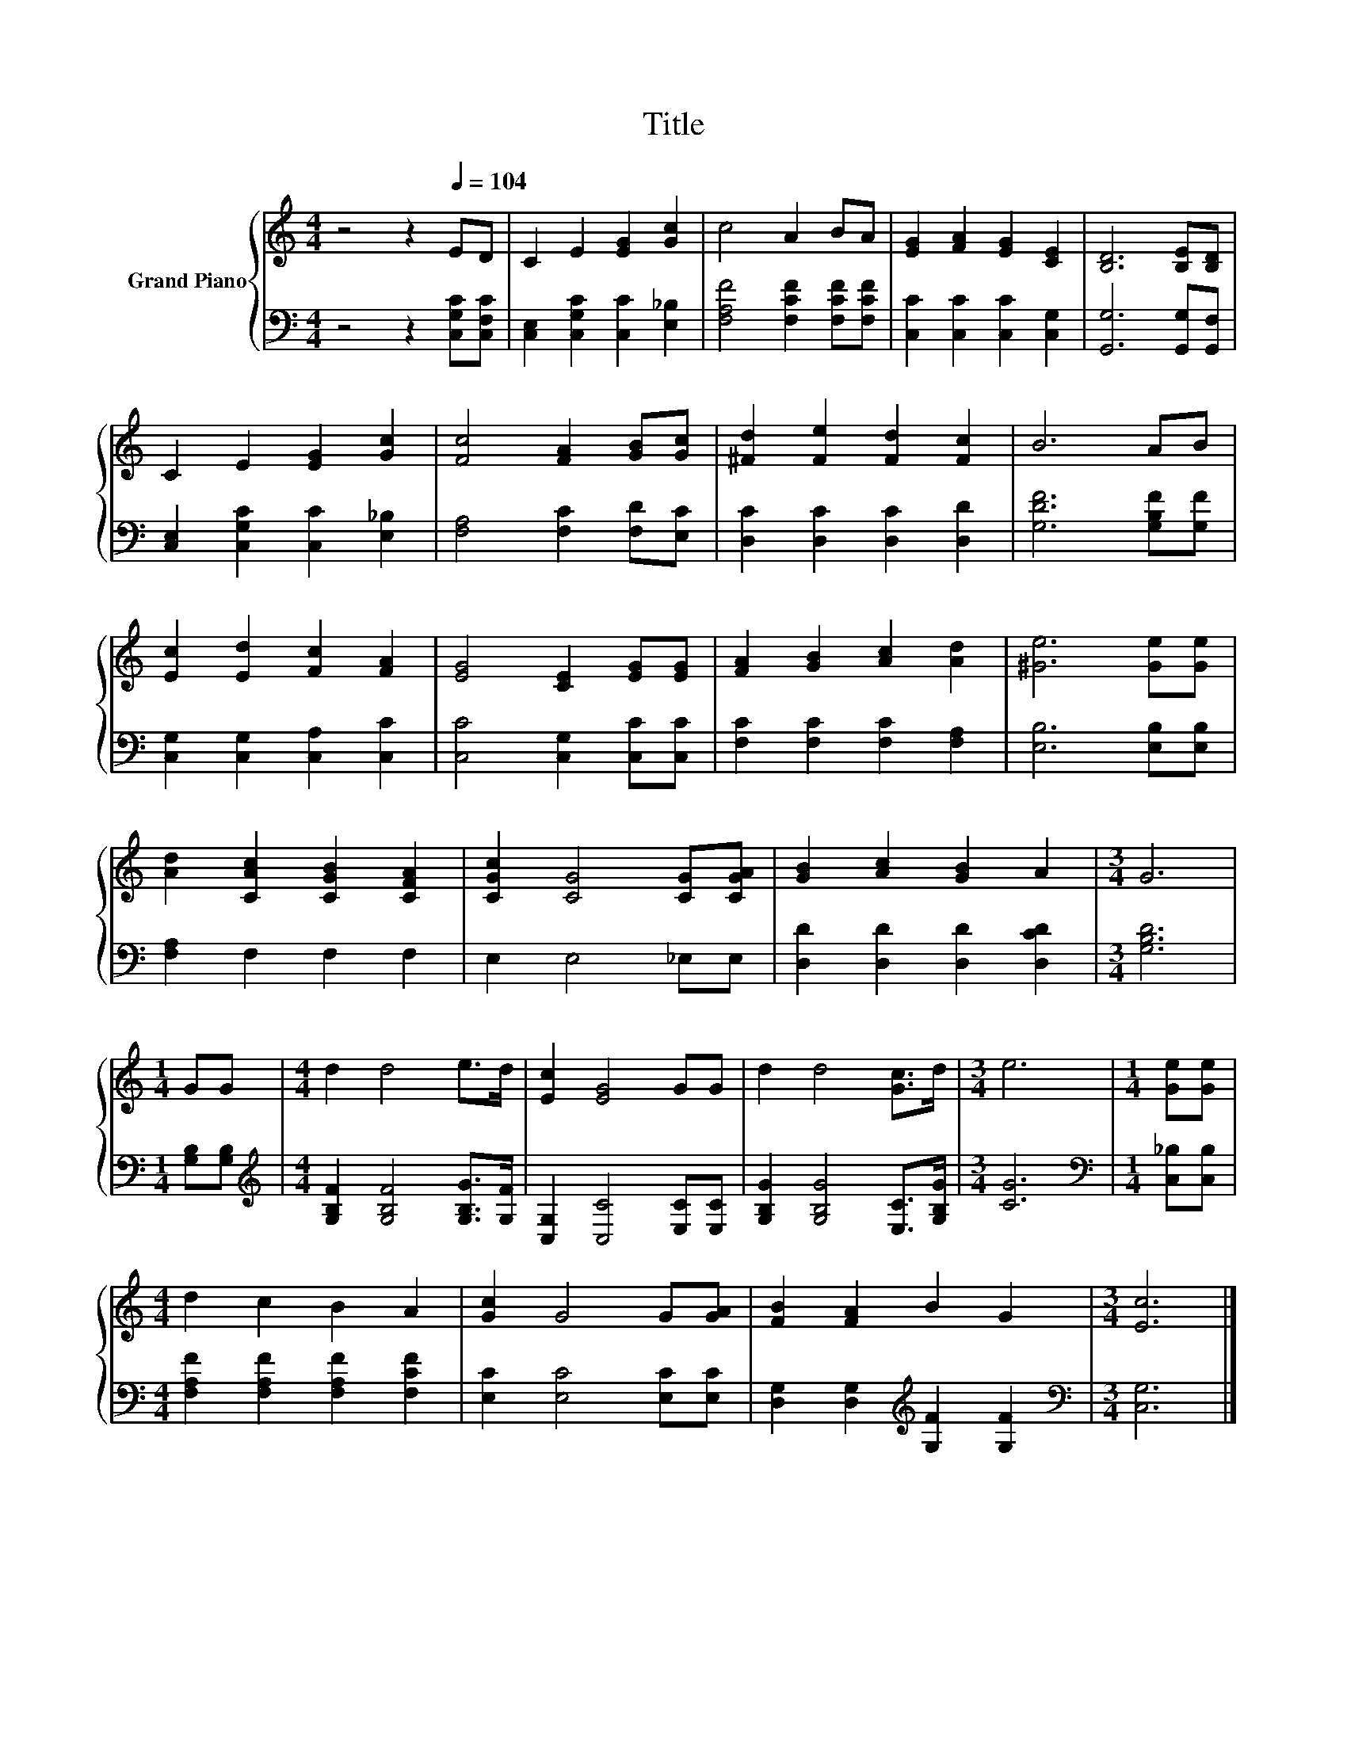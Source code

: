 X:1
T:Title
%%score { 1 | 2 }
L:1/8
M:4/4
K:C
V:1 treble nm="Grand Piano"
V:2 bass 
V:1
 z4 z2[Q:1/4=104] ED | C2 E2 [EG]2 [Gc]2 | c4 A2 BA | [EG]2 [FA]2 [EG]2 [CE]2 | [B,D]6 [B,E][B,D] | %5
 C2 E2 [EG]2 [Gc]2 | [Fc]4 [FA]2 [GB][Gc] | [^Fd]2 [Fe]2 [Fd]2 [Fc]2 | B6 AB | %9
 [Ec]2 [Ed]2 [Fc]2 [FA]2 | [EG]4 [CE]2 [EG][EG] | [FA]2 [GB]2 [Ac]2 [Ad]2 | [^Ge]6 [Ge][Ge] | %13
 [Ad]2 [CAc]2 [CGB]2 [CFA]2 | [CGc]2 [CG]4 [CG][CGA] | [GB]2 [Ac]2 [GB]2 A2 |[M:3/4] G6 | %17
[M:1/4] GG |[M:4/4] d2 d4 e>d | [Ec]2 [EG]4 GG | d2 d4 [Gc]>d |[M:3/4] e6 |[M:1/4] [Ge][Ge] | %23
[M:4/4] d2 c2 B2 A2 | [Gc]2 G4 G[GA] | [FB]2 [FA]2 B2 G2 |[M:3/4] [Ec]6 |] %27
V:2
 z4 z2 [C,G,C][C,F,C] | [C,E,]2 [C,G,C]2 [C,C]2 [E,_B,]2 | [F,A,F]4 [F,CF]2 [F,CF][F,CF] | %3
 [C,C]2 [C,C]2 [C,C]2 [C,G,]2 | [G,,G,]6 [G,,G,][G,,F,] | [C,E,]2 [C,G,C]2 [C,C]2 [E,_B,]2 | %6
 [F,A,]4 [F,C]2 [F,D][E,C] | [D,C]2 [D,C]2 [D,C]2 [D,D]2 | [G,DF]6 [G,B,F][G,F] | %9
 [C,G,]2 [C,G,]2 [C,A,]2 [C,C]2 | [C,C]4 [C,G,]2 [C,C][C,C] | [F,C]2 [F,C]2 [F,C]2 [F,A,]2 | %12
 [E,B,]6 [E,B,][E,B,] | [F,A,]2 F,2 F,2 F,2 | E,2 E,4 _E,E, | [D,D]2 [D,D]2 [D,D]2 [D,CD]2 | %16
[M:3/4] [G,B,D]6 |[M:1/4] [G,B,][G,B,] |[M:4/4][K:treble] [G,B,F]2 [G,B,F]4 [G,B,G]>[G,F] | %19
 [C,G,]2 [C,C]4 [E,C][E,C] | [G,B,G]2 [G,B,G]4 [E,C]>[G,B,G] |[M:3/4] [CG]6 | %22
[M:1/4][K:bass] [C,_B,][C,B,] |[M:4/4] [F,A,F]2 [F,A,F]2 [F,A,F]2 [F,CF]2 | %24
 [E,C]2 [E,C]4 [E,C][E,C] | [D,G,]2 [D,G,]2[K:treble] [G,F]2 [G,F]2 |[M:3/4][K:bass] [C,G,]6 |] %27

